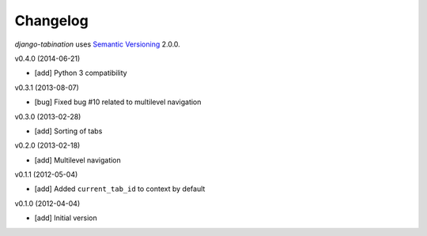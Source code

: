 Changelog
=========

*django-tabination* uses `Semantic Versioning`_ 2.0.0.

v0.4.0 (2014-06-21)

- [add] Python 3 compatibility

v0.3.1 (2013-08-07)

- [bug] Fixed bug #10 related to multilevel navigation

v0.3.0 (2013-02-28)

- [add] Sorting of tabs

v0.2.0 (2013-02-18)

- [add] Multilevel navigation

v0.1.1 (2012-05-04)

- [add] Added ``current_tab_id`` to context by default

v0.1.0 (2012-04-04)

- [add] Initial version


.. _semantic versioning: http://semver.org/
